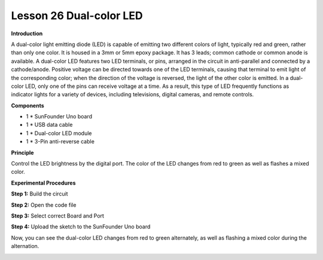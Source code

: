 Lesson 26 Dual-color LED
========================

**Introduction**

.. image:: media/image28.png
  :width: 250

A dual-color light emitting diode (LED) is capable of
emitting two different colors of light, typically red and green, rather
than only one color. It is housed in a 3mm or 5mm epoxy package. It has
3 leads; common cathode or common anode is available. A dual-color LED
features two LED terminals, or pins, arranged in the circuit in
anti-parallel and connected by a cathode/anode. Positive voltage can be
directed towards one of the LED terminals, causing that terminal to emit
light of the corresponding color; when the direction of the voltage is
reversed, the light of the other color is emitted. In a dual-color LED,
only one of the pins can receive voltage at a time. As a result, this
type of LED frequently functions as indicator lights for a variety of
devices, including televisions, digital cameras, and remote controls.

**Components**

- 1 \* SunFounder Uno board

- 1 \* USB data cable

- 1 \* Dual-color LED module

- 1 \* 3-Pin anti-reverse cable

**Principle**

Control the LED brightness by the digital port. The color of the LED
changes from red to green as well as flashes a mixed color.

.. image:: media/image150.png
   :width: 5.34861in
   :height: 2.06806in

**Experimental Procedures**

**Step 1:** Build the circuit

.. image:: media/image151.png
   :width: 3.75in
   :height: 3.98958in

**Step 2:** Open the code file

**Step 3:** Select correct Board and Port

**Step 4:** Upload the sketch to the SunFounder Uno board

Now, you can see the dual-color LED changes from red to green
alternately, as well as flashing a mixed color during the alternation.

.. image:: media/image152.jpeg
   :alt: \_MG_0539
   :width: 4.88611in
   :height: 3.74722in
